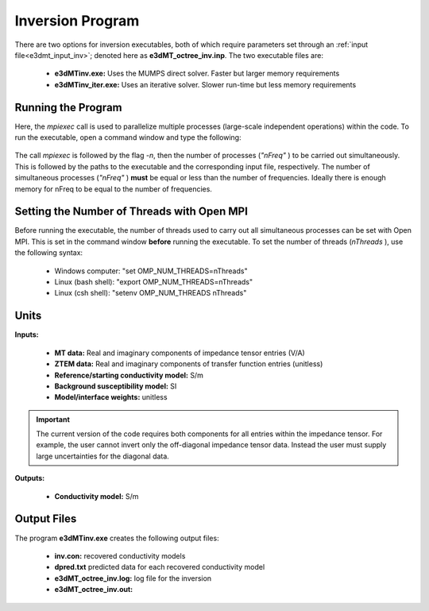 .. _e3dmt_inv:

Inversion Program
=================

There are two options for inversion executables, both of which require parameters set through an :ref:`input file<e3dmt_input_inv>`; denoted here as **e3dMT_octree_inv.inp**. The two executable files are:

    - **e3dMTinv.exe:** Uses the MUMPS direct solver. Faster but larger memory requirements
    - **e3dMTinv_iter.exe:** Uses an iterative solver. Slower run-time but less memory requirements

Running the Program
^^^^^^^^^^^^^^^^^^^

Here, the *mpiexec* call is used to parallelize multiple processes (large-scale independent operations) within the code. To run the executable, open a command window and type the following:

.. figure:: images/run_e3dmt_inv_iter.png
     :align: center
     :width: 700

The call *mpiexec* is followed by the flag *-n*, then the number of processes (*"nFreq"* ) to be carried out simultaneously. This is followed by the paths to the executable and the corresponding input file, respectively. The number of simultaneous processes (*"nFreq"* ) **must** be equal or less than the number of frequencies. Ideally there is enough memory for nFreq to be equal to the number of frequencies.

Setting the Number of Threads with Open MPI
^^^^^^^^^^^^^^^^^^^^^^^^^^^^^^^^^^^^^^^^^^^

Before running the executable, the number of threads used to carry out all simultaneous processes can be set with Open MPI. This is set in the command window **before** running the executable. To set the number of threads (*nThreads* ), use the following syntax:

    - Windows computer: "set OMP_NUM_THREADS=nThreads"
    - Linux (bash shell): "export OMP_NUM_THREADS=nThreads"
    - Linux (csh shell): "setenv OMP_NUM_THREADS nThreads"

Units
^^^^^

**Inputs:**

    - **MT data:** Real and imaginary components of impedance tensor entries (V/A)
    - **ZTEM data:** Real and imaginary components of transfer function entries (unitless)
    - **Reference/starting conductivity model:** S/m 
    - **Background susceptibility model:** SI
    - **Model/interface weights:** unitless


.. important:: The current version of the code requires both components for all entries within the impedance tensor. For example, the user cannot invert only the off-diagonal impedance tensor data. Instead the user must supply large uncertainties for the diagonal data.

**Outputs:**

    - **Conductivity model:** S/m


Output Files
^^^^^^^^^^^^

The program **e3dMTinv.exe** creates the following output files:

    - **inv.con:** recovered conductivity models

    - **dpred.txt** predicted data for each recovered conductivity model

    - **e3dMT_octree_inv.log:** log file for the inversion

    - **e3dMT_octree_inv.out:**


.. .. _e3dmt_inv2:

.. Version 2 (2017)
.. ----------------

.. Both the forward and inverse problems are solved using the **e3dMTinv_ver2** executable program. In each case, format of the :ref:`input file<e3dmt_input_inv2>` (denoted here as **e3dMTver2.inp**) is the same. In the case of forward modeling however, some lines in the input file are omitted.

.. Running the Program
.. ^^^^^^^^^^^^^^^^^^^

.. To run the inversion, open a command line window and type the following:

.. .. figure:: images/run_e3dmt_inv2.png
..      :align: center
..      :width: 700

.. The *mpiexec* call is used for parallelization. This is followed by the flag *-n*, then the number of frequencies (*"nFreq"*). This is followed by the inversion executable and the corresponding input file.

.. Units
.. ^^^^^

.. **Input and outputs:**

..     - **MT data:** Real and imaginary components of impedance tensor entries (V/A)
..     - **ZTEM data:** Real and imaginary components of transfer function entries (unitless)
..     - **Conductivity model:** S/m
..     - **Reference/starting conductivity model:** S/m 
..     - **Background susceptibility model:** SI
..     - **Model/interface weights:** unitless


.. .. important::

..     - The current version of the code cannot forward model or invert both MT and ZTEM data, just one or the other.
..     - If a flag value of -99 is used as the uncertainty for a particular datum, the inversion will omit that datum. Using this, we are not required to invert all entries of the impedance tensor or transfer function.


.. Output Files
.. ^^^^^^^^^^^^

.. The program **e3dMTinv_ver2.exe** creates the following output files:

..     - **inv.con:** recovered conductivity models

..     - **dpred.txt** predicted data for each recovered conductivity model

..     - **e3dMTinv.log:** log file for the inversion

..     - **e3dMTinv.out:**





